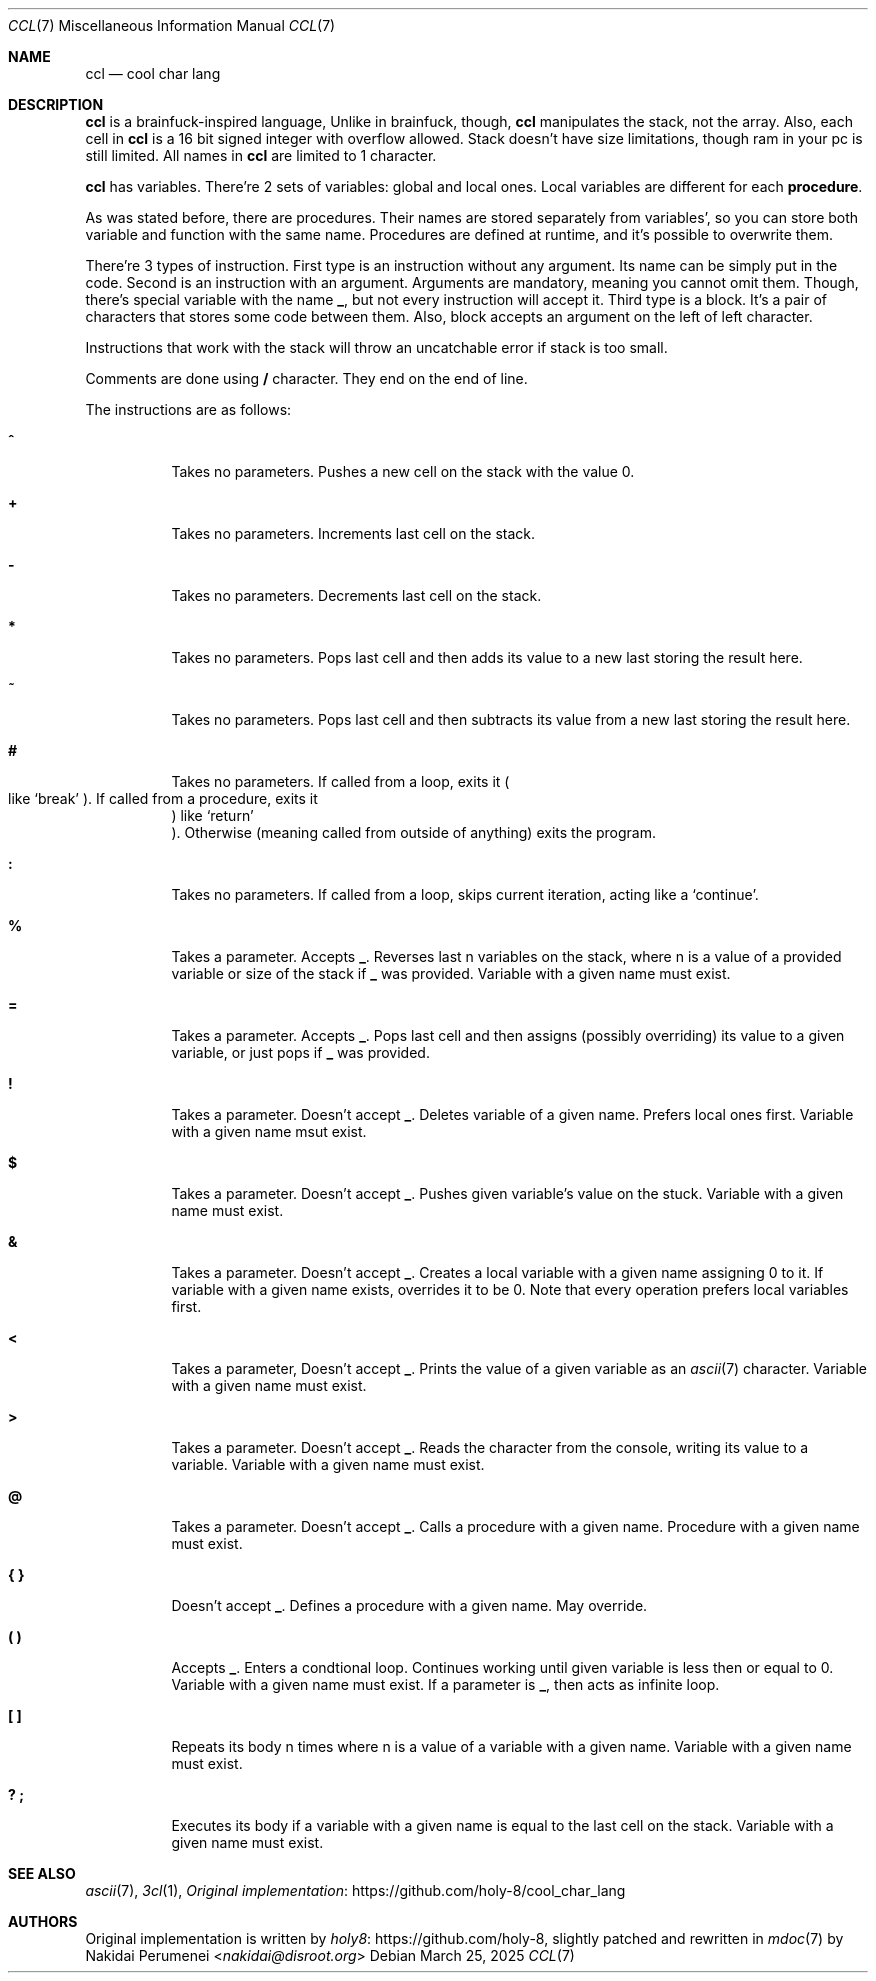 .Dd March 25, 2025
.Dt CCL 7
.Os
.
.Sh NAME
.Nm ccl
.Nd cool char lang
.
.Sh DESCRIPTION
.Nm
is a brainfuck-inspired language,
Unlike in brainfuck,
though,
.Nm
manipulates the stack,
not the array.
Also,
each cell in
.Nm
is a 16 bit signed integer
with overflow allowed.
Stack doesn't have size limitations,
though ram in your pc is still limited.
All names in
.Nm
are limited to 1 character.
.
.Pp
.Nm
has variables.
There're 2 sets of variables:
global and local ones.
Local variables
are different for each
.Sy procedure .
.
.Pp
As was stated before,
there are
procedures.
Their names are stored
separately from variables',
so you can store
both variable and function
with the same name.
Procedures are defined at runtime,
and it's possible
to overwrite them.
.
.Pp
There're 3 types of instruction.
First type is an instruction
without any argument.
Its name can be simply
put in the code.
Second is an instruction
with an argument.
Arguments are mandatory,
meaning you cannot omit them.
Though,
there's special variable
with the name
.Ic _ ,
but not every instruction
will accept it.
Third type is a block.
It's a pair of characters
that stores some code
between them.
Also,
block accepts an argument
on the left of left character.
.
.Pp
Instructions
that work with the stack
will throw
an uncatchable error
if stack is too small.
.
.Pp
Comments are done using
.Ic /
character.
They end on the end of line.
.
.Pp
The instructions are as follows:
.Bl -tag -width Ds
.It Ic ^
Takes no parameters.
Pushes a new cell on the stack
with the value 0.
.
.It Ic +
Takes no parameters.
Increments last cell
on the stack.
.
.It Ic -
Takes no parameters.
Decrements last cell
on the stack.
.
.It Ic *
Takes no parameters.
Pops last cell
and then adds its value
to a new last
storing the result here.
.
.It Ic ~
Takes no parameters.
Pops last cell
and then subtracts its value
from a new last
storing the result here.
.
.It Ic #
Takes no parameters.
If called from a loop,
exits it
.Po
like
.Ql break
.Pc .
If called from a procedure,
exits it
.Pc
like
.Ql return
.Pc .
Otherwise
.Pq meaning called from outside of anything
exits the program.
.
.It Ic \&:
Takes no parameters.
If called from a loop,
skips current iteration,
acting like a
.Ql continue .
.
.It Ic %
Takes a parameter.
Accepts
.Ic _ .
Reverses last n
variables on the stack,
where n is a value of
a provided variable
or size of the stack if
.Ic _
was provided.
Variable with a given name
must exist.
.
.It Ic =
Takes a parameter.
Accepts
.Ic _ .
Pops last cell
and then assigns
.Pq possibly overriding
its value
to a given variable,
or just pops if
.Ic _
was provided.
.
.It Ic \&!
Takes a parameter.
Doesn't accept
.Ic _ .
Deletes variable
of a given name.
Prefers local ones first.
Variable with a given name
msut exist.
.
.It Ic $
Takes a parameter.
Doesn't accept
.Ic _ .
Pushes given variable's value
on the stuck.
Variable with a given name
must exist.
.
.It Ic &
Takes a parameter.
Doesn't accept
.Ic _ .
Creates a local variable
with a given name
assigning 0 to it.
If variable with a given name
exists,
overrides it
to be 0.
Note that every operation
prefers local variables
first.
.
.It Ic <
Takes a parameter,
Doesn't accept
.Ic _ .
Prints the value
of a given variable
as an
.Xr ascii 7
character.
Variable with a given name
must exist.
.
.It Ic >
Takes a parameter.
Doesn't accept
.Ic _ .
Reads the character
from the console,
writing its value
to a variable.
Variable with a given name
must exist.
.
.It Ic @
Takes a parameter.
Doesn't accept
.Ic _ .
Calls a procedure with a given name.
Procedure with a given name
must exist.
.
.It Ic { }
Doesn't accept
.Ic _ .
Defines a procedure
with a given name.
May override.
.
.It Ic \&( \&)
Accepts
.Ic _ .
Enters a condtional loop.
Continues working
until given variable
is less then or equal to 0.
Variable with a given name
must exist.
If a parameter is
.Ic _ ,
then acts as infinite loop.
.
.It Ic \&[ \&]
Repeats its body n times
where n is a value of
a variable with a given name.
Variable with a given name
must exist.
.
.It Ic \&? \&;
Executes its body
if a variable with a given name
is equal to the last cell
on the stack.
Variable with a given name
must exist.
.El
.
.Sh SEE ALSO
.Xr ascii 7 ,
.Xr 3cl 1 ,
.Lk https://github.com/holy-8/cool_char_lang Original implementation
.
.Sh AUTHORS
Original implementation is written by
.Lk https://github.com/holy-8 holy8 ,
slightly patched and rewritten in
.Xr mdoc 7
by
.An Nakidai Perumenei Aq Mt nakidai@disroot.org
